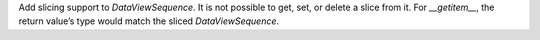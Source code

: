 Add slicing support to `DataViewSequence`. It is not possible to get, set, or
delete a slice from it. For `__getitem__`, the return value’s type would match
the sliced `DataViewSequence`.
